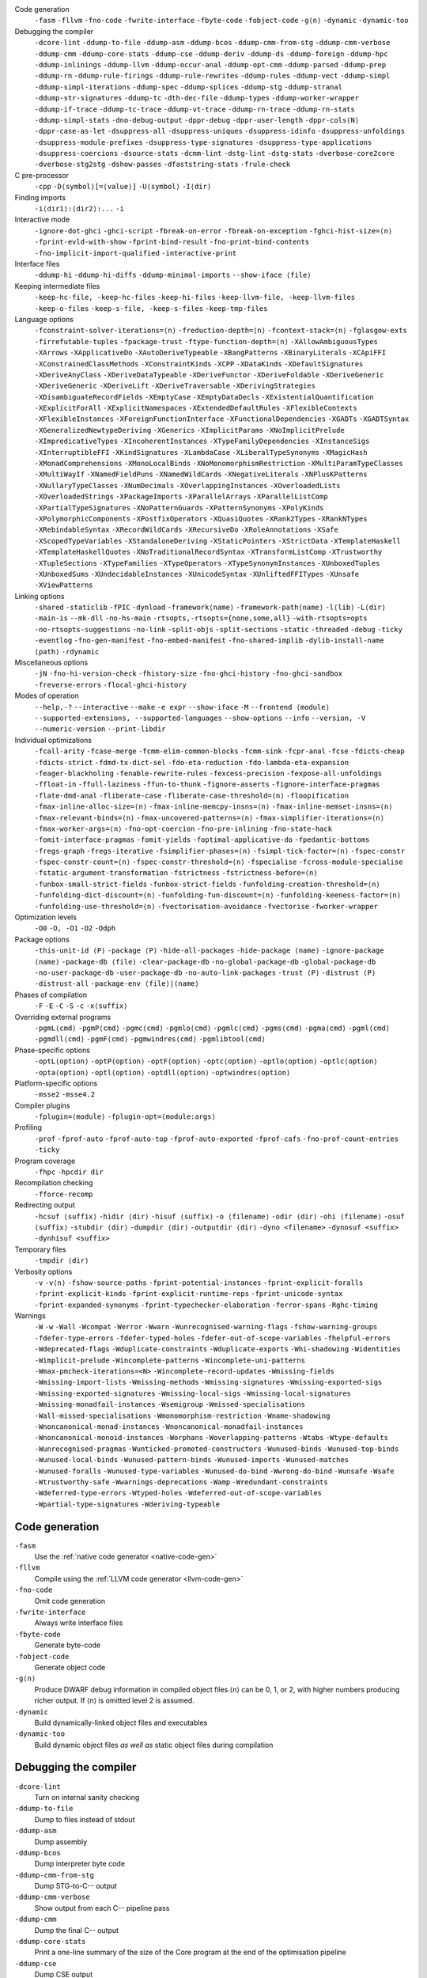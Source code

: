 .. This file is generated by utils/mkUserGuidePart

Code generation
    ``-fasm`` ``-fllvm`` ``-fno-code`` ``-fwrite-interface`` ``-fbyte-code`` ``-fobject-code`` ``-g⟨n⟩`` ``-dynamic`` ``-dynamic-too``


Debugging the compiler
    ``-dcore-lint`` ``-ddump-to-file`` ``-ddump-asm`` ``-ddump-bcos`` ``-ddump-cmm-from-stg`` ``-ddump-cmm-verbose`` ``-ddump-cmm`` ``-ddump-core-stats`` ``-ddump-cse`` ``-ddump-deriv`` ``-ddump-ds`` ``-ddump-foreign`` ``-ddump-hpc`` ``-ddump-inlinings`` ``-ddump-llvm`` ``-ddump-occur-anal`` ``-ddump-opt-cmm`` ``-ddump-parsed`` ``-ddump-prep`` ``-ddump-rn`` ``-ddump-rule-firings`` ``-ddump-rule-rewrites`` ``-ddump-rules`` ``-ddump-vect`` ``-ddump-simpl`` ``-ddump-simpl-iterations`` ``-ddump-spec`` ``-ddump-splices`` ``-ddump-stg`` ``-ddump-stranal`` ``-ddump-str-signatures`` ``-ddump-tc`` ``-dth-dec-file`` ``-ddump-types`` ``-ddump-worker-wrapper`` ``-ddump-if-trace`` ``-ddump-tc-trace`` ``-ddump-vt-trace`` ``-ddump-rn-trace`` ``-ddump-rn-stats`` ``-ddump-simpl-stats`` ``-dno-debug-output`` ``-dppr-debug`` ``-dppr-user-length`` ``-dppr-cols⟨N⟩`` ``-dppr-case-as-let`` ``-dsuppress-all`` ``-dsuppress-uniques`` ``-dsuppress-idinfo`` ``-dsuppress-unfoldings`` ``-dsuppress-module-prefixes`` ``-dsuppress-type-signatures`` ``-dsuppress-type-applications`` ``-dsuppress-coercions`` ``-dsource-stats`` ``-dcmm-lint`` ``-dstg-lint`` ``-dstg-stats`` ``-dverbose-core2core`` ``-dverbose-stg2stg`` ``-dshow-passes`` ``-dfaststring-stats`` ``-frule-check``


C pre-processor
    ``-cpp`` ``-D⟨symbol⟩[=⟨value⟩]`` ``-U⟨symbol⟩`` ``-I⟨dir⟩``


Finding imports
    ``-i⟨dir1⟩:⟨dir2⟩:...`` ``-i``


Interactive mode
    ``-ignore-dot-ghci`` ``-ghci-script`` ``-fbreak-on-error`` ``-fbreak-on-exception`` ``-fghci-hist-size=⟨n⟩`` ``-fprint-evld-with-show`` ``-fprint-bind-result`` ``-fno-print-bind-contents`` ``-fno-implicit-import-qualified`` ``-interactive-print``


Interface files
    ``-ddump-hi`` ``-ddump-hi-diffs`` ``-ddump-minimal-imports`` ``--show-iface ⟨file⟩``


Keeping intermediate files
    ``-keep-hc-file, -keep-hc-files`` ``-keep-hi-files`` ``-keep-llvm-file, -keep-llvm-files`` ``-keep-o-files`` ``-keep-s-file, -keep-s-files`` ``-keep-tmp-files``


Language options
    ``-fconstraint-solver-iterations=⟨n⟩`` ``-freduction-depth=⟨n⟩`` ``-fcontext-stack=⟨n⟩`` ``-fglasgow-exts`` ``-firrefutable-tuples`` ``-fpackage-trust`` ``-ftype-function-depth=⟨n⟩`` ``-XAllowAmbiguousTypes`` ``-XArrows`` ``-XApplicativeDo`` ``-XAutoDeriveTypeable`` ``-XBangPatterns`` ``-XBinaryLiterals`` ``-XCApiFFI`` ``-XConstrainedClassMethods`` ``-XConstraintKinds`` ``-XCPP`` ``-XDataKinds`` ``-XDefaultSignatures`` ``-XDeriveAnyClass`` ``-XDeriveDataTypeable`` ``-XDeriveFunctor`` ``-XDeriveFoldable`` ``-XDeriveGeneric`` ``-XDeriveGeneric`` ``-XDeriveLift`` ``-XDeriveTraversable`` ``-XDerivingStrategies`` ``-XDisambiguateRecordFields`` ``-XEmptyCase`` ``-XEmptyDataDecls`` ``-XExistentialQuantification`` ``-XExplicitForAll`` ``-XExplicitNamespaces`` ``-XExtendedDefaultRules`` ``-XFlexibleContexts`` ``-XFlexibleInstances`` ``-XForeignFunctionInterface`` ``-XFunctionalDependencies`` ``-XGADTs`` ``-XGADTSyntax`` ``-XGeneralizedNewtypeDeriving`` ``-XGenerics`` ``-XImplicitParams`` ``-XNoImplicitPrelude`` ``-XImpredicativeTypes`` ``-XIncoherentInstances`` ``-XTypeFamilyDependencies`` ``-XInstanceSigs`` ``-XInterruptibleFFI`` ``-XKindSignatures`` ``-XLambdaCase`` ``-XLiberalTypeSynonyms`` ``-XMagicHash`` ``-XMonadComprehensions`` ``-XMonoLocalBinds`` ``-XNoMonomorphismRestriction`` ``-XMultiParamTypeClasses`` ``-XMultiWayIf`` ``-XNamedFieldPuns`` ``-XNamedWildCards`` ``-XNegativeLiterals`` ``-XNPlusKPatterns`` ``-XNullaryTypeClasses`` ``-XNumDecimals`` ``-XOverlappingInstances`` ``-XOverloadedLists`` ``-XOverloadedStrings`` ``-XPackageImports`` ``-XParallelArrays`` ``-XParallelListComp`` ``-XPartialTypeSignatures`` ``-XNoPatternGuards`` ``-XPatternSynonyms`` ``-XPolyKinds`` ``-XPolymorphicComponents`` ``-XPostfixOperators`` ``-XQuasiQuotes`` ``-XRank2Types`` ``-XRankNTypes`` ``-XRebindableSyntax`` ``-XRecordWildCards`` ``-XRecursiveDo`` ``-XRoleAnnotations`` ``-XSafe`` ``-XScopedTypeVariables`` ``-XStandaloneDeriving`` ``-XStaticPointers`` ``-XStrictData`` ``-XTemplateHaskell`` ``-XTemplateHaskellQuotes`` ``-XNoTraditionalRecordSyntax`` ``-XTransformListComp`` ``-XTrustworthy`` ``-XTupleSections`` ``-XTypeFamilies`` ``-XTypeOperators`` ``-XTypeSynonymInstances`` ``-XUnboxedTuples`` ``-XUnboxedSums`` ``-XUndecidableInstances`` ``-XUnicodeSyntax`` ``-XUnliftedFFITypes`` ``-XUnsafe`` ``-XViewPatterns``


Linking options
    ``-shared`` ``-staticlib`` ``-fPIC`` ``-dynload`` ``-framework⟨name⟩`` ``-framework-path⟨name⟩`` ``-l⟨lib⟩`` ``-L⟨dir⟩`` ``-main-is`` ``--mk-dll`` ``-no-hs-main`` ``-rtsopts,-rtsopts={none,some,all}`` ``-with-rtsopts=opts`` ``-no-rtsopts-suggestions`` ``-no-link`` ``-split-objs`` ``-split-sections`` ``-static`` ``-threaded`` ``-debug`` ``-ticky`` ``-eventlog`` ``-fno-gen-manifest`` ``-fno-embed-manifest`` ``-fno-shared-implib`` ``-dylib-install-name ⟨path⟩`` ``-rdynamic``


Miscellaneous options
    ``-jN`` ``-fno-hi-version-check`` ``-fhistory-size`` ``-fno-ghci-history`` ``-fno-ghci-sandbox`` ``-freverse-errors`` ``-flocal-ghci-history``


Modes of operation
    ``--help,-?`` ``--interactive`` ``--make`` ``-e expr`` ``--show-iface`` ``-M`` ``--frontend ⟨module⟩`` ``--supported-extensions, --supported-languages`` ``--show-options`` ``--info`` ``--version, -V`` ``--numeric-version`` ``--print-libdir``


Individual optimizations 
    ``-fcall-arity`` ``-fcase-merge`` ``-fcmm-elim-common-blocks`` ``-fcmm-sink`` ``-fcpr-anal`` ``-fcse`` ``-fdicts-cheap`` ``-fdicts-strict`` ``-fdmd-tx-dict-sel`` ``-fdo-eta-reduction`` ``-fdo-lambda-eta-expansion`` ``-feager-blackholing`` ``-fenable-rewrite-rules`` ``-fexcess-precision`` ``-fexpose-all-unfoldings`` ``-ffloat-in`` ``-ffull-laziness`` ``-ffun-to-thunk`` ``-fignore-asserts`` ``-fignore-interface-pragmas`` ``-flate-dmd-anal`` ``-fliberate-case`` ``-fliberate-case-threshold=⟨n⟩`` ``-floopification`` ``-fmax-inline-alloc-size=⟨n⟩`` ``-fmax-inline-memcpy-insns=⟨n⟩`` ``-fmax-inline-memset-insns=⟨n⟩`` ``-fmax-relevant-binds=⟨n⟩`` ``-fmax-uncovered-patterns=⟨n⟩`` ``-fmax-simplifier-iterations=⟨n⟩`` ``-fmax-worker-args=⟨n⟩`` ``-fno-opt-coercion`` ``-fno-pre-inlining`` ``-fno-state-hack`` ``-fomit-interface-pragmas`` ``-fomit-yields`` ``-foptimal-applicative-do`` ``-fpedantic-bottoms`` ``-fregs-graph`` ``-fregs-iterative`` ``-fsimplifier-phases=⟨n⟩`` ``-fsimpl-tick-factor=⟨n⟩`` ``-fspec-constr`` ``-fspec-constr-count=⟨n⟩`` ``-fspec-constr-threshold=⟨n⟩`` ``-fspecialise`` ``-fcross-module-specialise`` ``-fstatic-argument-transformation`` ``-fstrictness`` ``-fstrictness-before=⟨n⟩`` ``-funbox-small-strict-fields`` ``-funbox-strict-fields`` ``-funfolding-creation-threshold=⟨n⟩`` ``-funfolding-dict-discount=⟨n⟩`` ``-funfolding-fun-discount=⟨n⟩`` ``-funfolding-keeness-factor=⟨n⟩`` ``-funfolding-use-threshold=⟨n⟩`` ``-fvectorisation-avoidance`` ``-fvectorise`` ``-fworker-wrapper``


Optimization levels
    ``-O0`` ``-O, -O1`` ``-O2`` ``-Odph``


Package options
    ``-this-unit-id ⟨P⟩`` ``-package ⟨P⟩`` ``-hide-all-packages`` ``-hide-package ⟨name⟩`` ``-ignore-package ⟨name⟩`` ``-package-db ⟨file⟩`` ``-clear-package-db`` ``-no-global-package-db`` ``-global-package-db`` ``-no-user-package-db`` ``-user-package-db`` ``-no-auto-link-packages`` ``-trust ⟨P⟩`` ``-distrust ⟨P⟩`` ``-distrust-all`` ``-package-env ⟨file⟩|⟨name⟩``


Phases of compilation
    ``-F`` ``-E`` ``-C`` ``-S`` ``-c`` ``-x⟨suffix⟩``


Overriding external programs
    ``-pgmL⟨cmd⟩`` ``-pgmP⟨cmd⟩`` ``-pgmc⟨cmd⟩`` ``-pgmlo⟨cmd⟩`` ``-pgmlc⟨cmd⟩`` ``-pgms⟨cmd⟩`` ``-pgma⟨cmd⟩`` ``-pgml⟨cmd⟩`` ``-pgmdll⟨cmd⟩`` ``-pgmF⟨cmd⟩`` ``-pgmwindres⟨cmd⟩`` ``-pgmlibtool⟨cmd⟩``


Phase-specific options
    ``-optL⟨option⟩`` ``-optP⟨option⟩`` ``-optF⟨option⟩`` ``-optc⟨option⟩`` ``-optlo⟨option⟩`` ``-optlc⟨option⟩`` ``-opta⟨option⟩`` ``-optl⟨option⟩`` ``-optdll⟨option⟩`` ``-optwindres⟨option⟩``


Platform-specific options
    ``-msse2`` ``-msse4.2``


Compiler plugins
    ``-fplugin=⟨module⟩`` ``-fplugin-opt=⟨module:args⟩``


Profiling
    ``-prof`` ``-fprof-auto`` ``-fprof-auto-top`` ``-fprof-auto-exported`` ``-fprof-cafs`` ``-fno-prof-count-entries`` ``-ticky``


Program coverage
    ``-fhpc`` ``-hpcdir dir``


Recompilation checking
    ``-fforce-recomp``


Redirecting output
    ``-hcsuf ⟨suffix⟩`` ``-hidir ⟨dir⟩`` ``-hisuf ⟨suffix⟩`` ``-o ⟨filename⟩`` ``-odir ⟨dir⟩`` ``-ohi ⟨filename⟩`` ``-osuf ⟨suffix⟩`` ``-stubdir ⟨dir⟩`` ``-dumpdir ⟨dir⟩`` ``-outputdir ⟨dir⟩`` ``-dyno <filename>`` ``-dynosuf <suffix>`` ``-dynhisuf <suffix>``


Temporary files
    ``-tmpdir ⟨dir⟩``


Verbosity options
    ``-v`` ``-v⟨n⟩`` ``-fshow-source-paths`` ``-fprint-potential-instances`` ``-fprint-explicit-foralls`` ``-fprint-explicit-kinds`` ``-fprint-explicit-runtime-reps`` ``-fprint-unicode-syntax`` ``-fprint-expanded-synonyms`` ``-fprint-typechecker-elaboration`` ``-ferror-spans`` ``-Rghc-timing``


Warnings
    ``-W`` ``-w`` ``-Wall`` ``-Wcompat`` ``-Werror`` ``-Wwarn`` ``-Wunrecognised-warning-flags`` ``-fshow-warning-groups`` ``-fdefer-type-errors`` ``-fdefer-typed-holes`` ``-fdefer-out-of-scope-variables`` ``-fhelpful-errors`` ``-Wdeprecated-flags`` ``-Wduplicate-constraints`` ``-Wduplicate-exports`` ``-Whi-shadowing`` ``-Widentities`` ``-Wimplicit-prelude`` ``-Wincomplete-patterns`` ``-Wincomplete-uni-patterns`` ``-Wmax-pmcheck-iterations=<N>`` ``-Wincomplete-record-updates`` ``-Wmissing-fields`` ``-Wmissing-import-lists`` ``-Wmissing-methods`` ``-Wmissing-signatures`` ``-Wmissing-exported-sigs`` ``-Wmissing-exported-signatures`` ``-Wmissing-local-sigs`` ``-Wmissing-local-signatures`` ``-Wmissing-monadfail-instances`` ``-Wsemigroup`` ``-Wmissed-specialisations`` ``-Wall-missed-specialisations`` ``-Wmonomorphism-restriction`` ``-Wname-shadowing`` ``-Wnoncanonical-monad-instances`` ``-Wnoncanonical-monadfail-instances`` ``-Wnoncanonical-monoid-instances`` ``-Worphans`` ``-Woverlapping-patterns`` ``-Wtabs`` ``-Wtype-defaults`` ``-Wunrecognised-pragmas`` ``-Wunticked-promoted-constructors`` ``-Wunused-binds`` ``-Wunused-top-binds`` ``-Wunused-local-binds`` ``-Wunused-pattern-binds`` ``-Wunused-imports`` ``-Wunused-matches`` ``-Wunused-foralls`` ``-Wunused-type-variables`` ``-Wunused-do-bind`` ``-Wwrong-do-bind`` ``-Wunsafe`` ``-Wsafe`` ``-Wtrustworthy-safe`` ``-Wwarnings-deprecations`` ``-Wamp`` ``-Wredundant-constraints`` ``-Wdeferred-type-errors`` ``-Wtyped-holes`` ``-Wdeferred-out-of-scope-variables`` ``-Wpartial-type-signatures`` ``-Wderiving-typeable``


Code generation
~~~~~~~~~~~~~~~


``-fasm``
    Use the :ref:`native code generator <native-code-gen>`

``-fllvm``
    Compile using the :ref:`LLVM code generator <llvm-code-gen>`

``-fno-code``
    Omit code generation

``-fwrite-interface``
    Always write interface files

``-fbyte-code``
    Generate byte-code

``-fobject-code``
    Generate object code

``-g⟨n⟩``
    Produce DWARF debug information in compiled object files.⟨n⟩ can be 0, 1, or 2, with higher numbers producing richer output. If ⟨n⟩ is omitted level 2 is assumed.

``-dynamic``
    Build dynamically-linked object files and executables

``-dynamic-too``
    Build dynamic object files *as well as* static object files during compilation


Debugging the compiler
~~~~~~~~~~~~~~~~~~~~~~


``-dcore-lint``
    Turn on internal sanity checking

``-ddump-to-file``
    Dump to files instead of stdout

``-ddump-asm``
    Dump assembly

``-ddump-bcos``
    Dump interpreter byte code

``-ddump-cmm-from-stg``
    Dump STG-to-C-- output

``-ddump-cmm-verbose``
    Show output from each C-- pipeline pass

``-ddump-cmm``
    Dump the final C-- output

``-ddump-core-stats``
    Print a one-line summary of the size of the Core program at the end of the optimisation pipeline

``-ddump-cse``
    Dump CSE output

``-ddump-deriv``
    Dump deriving output

``-ddump-ds``
    Dump desugarer output

``-ddump-foreign``
    Dump ``foreign export`` stubs

``-ddump-hpc``
    Dump after instrumentation for program coverage

``-ddump-inlinings``
    Dump inlining info

``-ddump-llvm``
    Dump LLVM intermediate code. Implies :ghc-flag:`-fllvm`.

``-ddump-occur-anal``
    Dump occurrence analysis output

``-ddump-opt-cmm``
    Dump the results of C-- to C-- optimising passes

``-ddump-parsed``
    Dump parse tree

``-ddump-prep``
    Dump prepared core

``-ddump-rn``
    Dump renamer output

``-ddump-rule-firings``
    Dump rule firing info

``-ddump-rule-rewrites``
    Dump detailed rule firing info

``-ddump-rules``
    Dump rules

``-ddump-vect``
    Dump vectoriser input and output

``-ddump-simpl``
    Dump final simplifier output

``-ddump-simpl-iterations``
    Dump output from each simplifier iteration

``-ddump-spec``
    Dump specialiser output

``-ddump-splices``
    Dump TH spliced expressions, and what they evaluate to

``-ddump-stg``
    Dump final STG

``-ddump-stranal``
    Dump strictness analyser output

``-ddump-str-signatures``
    Dump strictness signatures

``-ddump-tc``
    Dump typechecker output

``-dth-dec-file``
    Show evaluated TH declarations in a .th.hs file

``-ddump-types``
    Dump type signatures

``-ddump-worker-wrapper``
    Dump worker-wrapper output

``-ddump-if-trace``
    Trace interface files

``-ddump-tc-trace``
    Trace typechecker

``-ddump-vt-trace``
    Trace vectoriser

``-ddump-rn-trace``
    Trace renamer

``-ddump-rn-stats``
    Renamer stats

``-ddump-simpl-stats``
    Dump simplifier stats

``-dno-debug-output``
    Suppress unsolicited debugging output

``-dppr-debug``
    Turn on debug printing (more verbose)

``-dppr-user-length``
    Set the depth for printing expressions in error msgs

``-dppr-cols⟨N⟩``
    Set the width of debugging output. For example ``-dppr-cols200``

``-dppr-case-as-let``
    Print single alternative case expressions as strict lets.

``-dsuppress-all``
    In core dumps, suppress everything (except for uniques) that is suppressible.

``-dsuppress-uniques``
    Suppress the printing of uniques in debug output (easier to use ``diff``)

``-dsuppress-idinfo``
    Suppress extended information about identifiers where they are bound

``-dsuppress-unfoldings``
    Suppress the printing of the stable unfolding of a variable at its binding site

``-dsuppress-module-prefixes``
    Suppress the printing of module qualification prefixes

``-dsuppress-type-signatures``
    Suppress type signatures

``-dsuppress-type-applications``
    Suppress type applications

``-dsuppress-coercions``
    Suppress the printing of coercions in Core dumps to make them shorter

``-dsource-stats``
    Dump haskell source stats

``-dcmm-lint``
    C-- pass sanity checking

``-dstg-lint``
    STG pass sanity checking

``-dstg-stats``
    Dump STG stats

``-dverbose-core2core``
    Show output from each core-to-core pass

``-dverbose-stg2stg``
    Show output from each STG-to-STG pass

``-dshow-passes``
    Print out each pass name as it happens

``-dfaststring-stats``
    Show statistics for fast string usage when finished

``-frule-check``
    Report sites with rules that could have fired but didn't. Takes a string argument.


C pre-processor
~~~~~~~~~~~~~~~


``-cpp``
    Run the C pre-processor on Haskell source files

``-D⟨symbol⟩[=⟨value⟩]``
    Define a symbol in the C pre-processor

``-U⟨symbol⟩``
    Undefine a symbol in the C pre-processor

``-I⟨dir⟩``
    Add ⟨dir⟩ to the directory search list for ``#include`` files


Finding imports
~~~~~~~~~~~~~~~


``-i⟨dir1⟩:⟨dir2⟩:...``
    add ⟨dir⟩, ⟨dir2⟩, etc. to import path

``-i``
    Empty the import directory list


Interactive mode
~~~~~~~~~~~~~~~~


``-ignore-dot-ghci``
    Disable reading of ``.ghci`` files

``-ghci-script``
    Read additional ``.ghci`` files

``-fbreak-on-error``
    :ref:`Break on uncaught exceptions and errors <ghci-debugger-exceptions>`

``-fbreak-on-exception``
    :ref:`Break on any exception thrown <ghci-debugger-exceptions>`

``-fghci-hist-size=⟨n⟩``
    Set the number of entries GHCi keeps for ``:history``. See :ref:`ghci-debugger`.

``-fprint-evld-with-show``
    Enable usage of ``Show`` instances in ``:print``. See :ref:`breakpoints`.

``-fprint-bind-result``
    :ref:`Turn on printing of binding results in GHCi <ghci-stmts>`

``-fno-print-bind-contents``
    :ref:`Turn off printing of binding contents in GHCi <breakpoints>`

``-fno-implicit-import-qualified``
    :ref:`Turn off implicit qualified import of everything in GHCi <ghci-import-qualified>`

``-interactive-print``
    :ref:`Select the function to use for printing evaluated expressions in GHCi <ghci-interactive-print>`


Interface files
~~~~~~~~~~~~~~~


``-ddump-hi``
    Dump the new interface to stdout

``-ddump-hi-diffs``
    Show the differences vs. the old interface

``-ddump-minimal-imports``
    Dump a minimal set of imports

``--show-iface ⟨file⟩``
    See :ref:`modes`.


Keeping intermediate files
~~~~~~~~~~~~~~~~~~~~~~~~~~


``-keep-hc-file, -keep-hc-files``
    Retain intermediate ``.hc`` files.

``-keep-hi-files``
    Retain intermediate ``.hi`` files (the default).

``-keep-llvm-file, -keep-llvm-files``
    Retain intermediate LLVM ``.ll`` files. Implies :ghc-flag:`-fllvm`.

``-keep-o-files``
    Retain intermediate ``.o`` files (the default).

``-keep-s-file, -keep-s-files``
    Retain intermediate ``.s`` files.

``-keep-tmp-files``
    Retain all intermediate temporary files.


Language options
~~~~~~~~~~~~~~~~


``-fconstraint-solver-iterations=⟨n⟩``
    *default: 4.* Set the iteration limit for the type-constraint solver. Typically one iteration suffices; so please yell if you find you need to set it higher than the default. Zero means infinity.

``-freduction-depth=⟨n⟩``
    *default: 200.* Set the :ref:`limit for type simplification <undecidable-instances>`. Zero means infinity.

``-fcontext-stack=⟨n⟩``
    Deprecated. Use ``-freduction-depth=⟨n⟩`` instead.

``-fglasgow-exts``
    Deprecated. Enable most language extensions; see :ref:`options-language` for exactly which ones.

``-firrefutable-tuples``
    Make tuple pattern matching irrefutable

``-fpackage-trust``
    Enable :ref:`Safe Haskell <safe-haskell>` trusted package requirement for trustworthy modules.

``-ftype-function-depth=⟨n⟩``
    Deprecated. Use ``-freduction-depth=⟨n⟩`` instead.

``-XAllowAmbiguousTypes``
    Allow the user to write :ref:`ambiguous types <ambiguity>`, and the type inference engine to infer them.

``-XArrows``
    Enable :ref:`arrow notation <arrow-notation>` extension

``-XApplicativeDo``
    Enable :ref:`Applicative do-notation desugaring <applicative-do>`

``-XAutoDeriveTypeable``
    As of GHC 7.10, this option is not needed, and should not be used. Previously this would automatically :ref:`derive Typeable instances for every datatype and type class declaration <deriving-typeable>`. Implies :ghc-flag:`-XDeriveDataTypeable`.

``-XBangPatterns``
    Enable :ref:`bang patterns <bang-patterns>`.

``-XBinaryLiterals``
    Enable support for :ref:`binary literals <binary-literals>`.

``-XCApiFFI``
    Enable :ref:`the CAPI calling convention <ffi-capi>`.

``-XConstrainedClassMethods``
    Enable :ref:`constrained class methods <class-method-types>`.

``-XConstraintKinds``
    Enable a :ref:`kind of constraints <constraint-kind>`.

``-XCPP``
    Enable the :ref:`C preprocessor <c-pre-processor>`.

``-XDataKinds``
    Enable :ref:`datatype promotion <promotion>`.

``-XDefaultSignatures``
    Enable :ref:`default signatures <class-default-signatures>`.

``-XDeriveAnyClass``
    Enable :ref:`deriving for any class <derive-any-class>`.

``-XDeriveDataTypeable``
    Enable ``deriving`` for the :ref:`Data class <deriving-typeable>`. Implied by :ghc-flag:`-XAutoDeriveTypeable`.

``-XDeriveFunctor``
    Enable :ref:`deriving for the Functor class <deriving-extra>`. Implied by :ghc-flag:`-XDeriveTraversable`.

``-XDeriveFoldable``
    Enable :ref:`deriving for the Foldable class <deriving-extra>`. Implied by :ghc-flag:`-XDeriveTraversable`.

``-XDeriveGeneric``
    Enable :ref:`deriving for the Generic class <deriving-typeable>`.

``-XDeriveGeneric``
    Enable :ref:`deriving for the Generic class <deriving-typeable>`.

``-XDeriveLift``
    Enable :ref:`deriving for the Lift class <deriving-lift>`

``-XDeriveTraversable``
    Enable :ref:`deriving for the Traversable class <deriving-extra>`. Implies :ghc-flag:`-XDeriveFunctor` and :ghc-flag:`-XDeriveFoldable`.

``-XDerivingStrategies``
    Enables :ref:`deriving strategies <deriving-strategies>`.

``-XDisambiguateRecordFields``
    Enable :ref:`record field disambiguation <disambiguate-fields>`. Implied by :ghc-flag:`-XRecordWildCards`.

``-XEmptyCase``
    Allow :ref:`empty case alternatives <empty-case>`.

``-XEmptyDataDecls``
    Enable empty data declarations.

``-XExistentialQuantification``
    Enable :ref:`existential quantification <existential-quantification>`.

``-XExplicitForAll``
    Enable :ref:`explicit universal quantification <explicit-foralls>`. Implied by :ghc-flag:`-XScopedTypeVariables`, :ghc-flag:`-XLiberalTypeSynonyms`, :ghc-flag:`-XRankNTypes` and :ghc-flag:`-XExistentialQuantification`.

``-XExplicitNamespaces``
    Enable using the keyword ``type`` to specify the namespace of entries in imports and exports (:ref:`explicit-namespaces`). Implied by :ghc-flag:`-XTypeOperators` and :ghc-flag:`-XTypeFamilies`.

``-XExtendedDefaultRules``
    Use GHCi's :ref:`extended default rules <extended-default-rules>` in a normal module.

``-XFlexibleContexts``
    Enable :ref:`flexible contexts <flexible-contexts>`. Implied by :ghc-flag:`-XImplicitParams`.

``-XFlexibleInstances``
    Enable :ref:`flexible instances <instance-rules>`. Implies :ghc-flag:`-XTypeSynonymInstances`. Implied by :ghc-flag:`-XImplicitParams`.

``-XForeignFunctionInterface``
    Enable :ref:`foreign function interface <ffi>`.

``-XFunctionalDependencies``
    Enable :ref:`functional dependencies <functional-dependencies>`. Implies :ghc-flag:`-XMultiParamTypeClasses`.

``-XGADTs``
    Enable :ref:`generalised algebraic data types <gadt>`. Implies :ghc-flag:`-XGADTSyntax` and :ghc-flag:`-XMonoLocalBinds`.

``-XGADTSyntax``
    Enable :ref:`generalised algebraic data type syntax <gadt-style>`.

``-XGeneralizedNewtypeDeriving``
    Enable :ref:`newtype deriving <newtype-deriving>`.

``-XGenerics``
    Deprecated, does nothing. No longer enables :ref:`generic classes <generic-classes>`. See also GHC's support for :ref:`generic programming <generic-programming>`.

``-XImplicitParams``
    Enable :ref:`Implicit Parameters <implicit-parameters>`. Implies :ghc-flag:`-XFlexibleContexts` and :ghc-flag:`-XFlexibleInstances`.

``-XNoImplicitPrelude``
    Don't implicitly ``import Prelude``. Implied by :ghc-flag:`-XRebindableSyntax`.

``-XImpredicativeTypes``
    Enable :ref:`impredicative types <impredicative-polymorphism>`. Implies :ghc-flag:`-XRankNTypes`.

``-XIncoherentInstances``
    Enable :ref:`incoherent instances <instance-overlap>`. Implies :ghc-flag:`-XOverlappingInstances`.

``-XTypeFamilyDependencies``
    Enable :ref:`injective type families <injective-ty-fams>`. Implies :ghc-flag:`-XTypeFamilies`.

``-XInstanceSigs``
    Enable :ref:`instance signatures <instance-sigs>`.

``-XInterruptibleFFI``
    Enable interruptible FFI.

``-XKindSignatures``
    Enable :ref:`kind signatures <kinding>`. Implied by :ghc-flag:`-XTypeFamilies` and :ghc-flag:`-XPolyKinds`.

``-XLambdaCase``
    Enable :ref:`lambda-case expressions <lambda-case>`.

``-XLiberalTypeSynonyms``
    Enable :ref:`liberalised type synonyms <type-synonyms>`.

``-XMagicHash``
    Allow ``#`` as a :ref:`postfix modifier on identifiers <magic-hash>`.

``-XMonadComprehensions``
    Enable :ref:`monad comprehensions <monad-comprehensions>`.

``-XMonoLocalBinds``
    Enable :ref:`do not generalise local bindings <mono-local-binds>`. Implied by :ghc-flag:`-XTypeFamilies` and :ghc-flag:`-XGADTs`.

``-XNoMonomorphismRestriction``
    Disable the :ref:`monomorphism restriction <monomorphism>`.

``-XMultiParamTypeClasses``
    Enable :ref:`multi parameter type classes <multi-param-type-classes>`. Implied by :ghc-flag:`-XFunctionalDependencies`.

``-XMultiWayIf``
    Enable :ref:`multi-way if-expressions <multi-way-if>`.

``-XNamedFieldPuns``
    Enable :ref:`record puns <record-puns>`.

``-XNamedWildCards``
    Enable :ref:`named wildcards <named-wildcards>`.

``-XNegativeLiterals``
    Enable support for :ref:`negative literals <negative-literals>`.

``-XNPlusKPatterns``
    Enable support for ``n+k`` patterns. Implied by :ghc-flag:`-XHaskell98`.

``-XNullaryTypeClasses``
    Deprecated, does nothing. :ref:`nullary (no parameter) type classes <nullary-type-classes>` are now enabled using :ghc-flag:`-XMultiParamTypeClasses`.

``-XNumDecimals``
    Enable support for 'fractional' integer literals.

``-XOverlappingInstances``
    Enable :ref:`overlapping instances <instance-overlap>`.

``-XOverloadedLists``
    Enable :ref:`overloaded lists <overloaded-lists>`.

``-XOverloadedStrings``
    Enable :ref:`overloaded string literals <overloaded-strings>`.

``-XPackageImports``
    Enable :ref:`package-qualified imports <package-imports>`.

``-XParallelArrays``
    Enable parallel arrays. Implies :ghc-flag:`-XParallelListComp`.

``-XParallelListComp``
    Enable :ref:`parallel list comprehensions <parallel-list-comprehensions>`. Implied by :ghc-flag:`-XParallelArrays`.

``-XPartialTypeSignatures``
    Enable :ref:`partial type signatures <partial-type-signatures>`.

``-XNoPatternGuards``
    Disable :ref:`pattern guards <pattern-guards>`. Implied by :ghc-flag:`-XHaskell98`.

``-XPatternSynonyms``
    Enable :ref:`pattern synonyms <pattern-synonyms>`.

``-XPolyKinds``
    Enable :ref:`kind polymorphism <kind-polymorphism>`. Implies :ghc-flag:`-XKindSignatures`.

``-XPolymorphicComponents``
    Enable :ref:`polymorphic components for data constructors <universal-quantification>`. Synonym for :ghc-flag:`-XRankNTypes`.

``-XPostfixOperators``
    Enable :ref:`postfix operators <postfix-operators>`.

``-XQuasiQuotes``
    Enable :ref:`quasiquotation <th-quasiquotation>`.

``-XRank2Types``
    Enable :ref:`rank-2 types <universal-quantification>`. Synonym for :ghc-flag:`-XRankNTypes`.

``-XRankNTypes``
    Enable :ref:`rank-N types <universal-quantification>`. Implied by :ghc-flag:`-XImpredicativeTypes`.

``-XRebindableSyntax``
    Employ :ref:`rebindable syntax <rebindable-syntax>`. Implies :ghc-flag:`-XNoImplicitPrelude`.

``-XRecordWildCards``
    Enable :ref:`record wildcards <record-wildcards>`. Implies :ghc-flag:`-XDisambiguateRecordFields`.

``-XRecursiveDo``
    Enable :ref:`recursive do (mdo) notation <recursive-do-notation>`.

``-XRoleAnnotations``
    Enable :ref:`role annotations <role-annotations>`.

``-XSafe``
    Enable the :ref:`Safe Haskell <safe-haskell>` Safe mode.

``-XScopedTypeVariables``
    Enable :ref:`lexically-scoped type variables <scoped-type-variables>`.

``-XStandaloneDeriving``
    Enable :ref:`standalone deriving <stand-alone-deriving>`.

``-XStaticPointers``
    Enable :ref:`static pointers <static-pointers>`.

``-XStrictData``
    Enable :ref:`default strict datatype fields <strict-data>`.

``-XTemplateHaskell``
    Enable :ref:`Template Haskell <template-haskell>`.

``-XTemplateHaskellQuotes``
    Enable quotation subset of :ref:`Template Haskell <template-haskell>`.

``-XNoTraditionalRecordSyntax``
    Disable support for traditional record syntax (as supported by Haskell 98) ``C {f = x}``

``-XTransformListComp``
    Enable :ref:`generalised list comprehensions <generalised-list-comprehensions>`.

``-XTrustworthy``
    Enable the :ref:`Safe Haskell <safe-haskell>` Trustworthy mode.

``-XTupleSections``
    Enable :ref:`tuple sections <tuple-sections>`.

``-XTypeFamilies``
    Enable :ref:`type families <type-families>`. Implies :ghc-flag:`-XExplicitNamespaces`, :ghc-flag:`-XKindSignatures`, and :ghc-flag:`-XMonoLocalBinds`.

``-XTypeOperators``
    Enable :ref:`type operators <type-operators>`. Implies :ghc-flag:`-XExplicitNamespaces`.

``-XTypeSynonymInstances``
    Enable :ref:`type synonyms in instance heads <flexible-instance-head>`. Implied by :ghc-flag:`-XFlexibleInstances`.

``-XUnboxedTuples``
    Enable :ref:`unboxed tuples <unboxed-tuples>`.

``-XUnboxedSums``
    Enable :ref: `unboxed sums <unboxed-sums>`.

``-XUndecidableInstances``
    Enable :ref:`undecidable instances <undecidable-instances>`.

``-XUnicodeSyntax``
    Enable :ref:`unicode syntax <unicode-syntax>`.

``-XUnliftedFFITypes``
    Enable unlifted FFI types.

``-XUnsafe``
    Enable :ref:`Safe Haskell <safe-haskell>` Unsafe mode.

``-XViewPatterns``
    Enable :ref:`view patterns <view-patterns>`.


Linking options
~~~~~~~~~~~~~~~


``-shared``
    Generate a shared library (as opposed to an executable)

``-staticlib``
    On Darwin/OS X/iOS only, generate a standalone static library (as opposed to an executable). This is the usual way to compile for iOS.

``-fPIC``
    Generate position-independent code (where available)

``-dynload``
    Selects one of a number of modes for finding shared libraries at runtime.

``-framework⟨name⟩``
    On Darwin/OS X/iOS only, link in the framework ⟨name⟩. This option corresponds to the ``-framework`` option for Apple's Linker.

``-framework-path⟨name⟩``
    On Darwin/OS X/iOS only, add ⟨dir⟩ to the list of directories searched for frameworks. This option corresponds to the ``-F`` option for Apple's Linker.

``-l⟨lib⟩``
    Link in library ⟨lib⟩

``-L⟨dir⟩``
    Add ⟨dir⟩ to the list of directories searched for libraries

``-main-is``
    Set main module and function

``--mk-dll``
    DLL-creation mode (Windows only)

``-no-hs-main``
    Don't assume this program contains ``main``

``-rtsopts,-rtsopts={none,some,all}``
    Control whether the RTS behaviour can be tweaked via command-lineflags and the ``GHCRTS`` environment variable. Using ``none`` means no RTS flags can be given; ``some`` means only a minimum of safe options can be given (the default), and ``all`` (or no argument at all) means that all RTS flags are permitted.

``-with-rtsopts=opts``
    Set the default RTS options to ⟨opts⟩.

``-no-rtsopts-suggestions``
    Don't print RTS suggestions about linking with :ghc-flag:`-rtsopts`.

``-no-link``
    Omit linking

``-split-objs``
    Split objects (for libraries)

``-split-sections``
    Split sections for link-time dead-code stripping

``-static``
    Use static Haskell libraries

``-threaded``
    Use the threaded runtime

``-debug``
    Use the debugging runtime

``-ticky``
    For linking, this simply implies :ghc-flag:`-debug`; see :ref:`ticky-ticky`.

``-eventlog``
    Enable runtime event tracing

``-fno-gen-manifest``
    Do not generate a manifest file (Windows only)

``-fno-embed-manifest``
    Do not embed the manifest in the executable (Windows only)

``-fno-shared-implib``
    Don't generate an import library for a DLL (Windows only)

``-dylib-install-name ⟨path⟩``
    Set the install name (via ``-install_name`` passed to Apple's linker), specifying the full install path of the library file. Any libraries or executables that link with it later will pick up that path as their runtime search location for it. (Darwin/OS X only)

``-rdynamic``
    This instructs the linker to add all symbols, not only used ones, to the dynamic symbol table. Currently Linux and Windows/MinGW32 only. This is equivalent to using ``-optl -rdynamic`` on Linux, and ``-optl -export-all-symbols`` on Windows.


Miscellaneous options
~~~~~~~~~~~~~~~~~~~~~


``-jN``
    When compiling with :ghc-flag:`--make`, compile ⟨N⟩ modules in parallel.

``-fno-hi-version-check``
    Don't complain about ``.hi`` file mismatches

``-fhistory-size``
    Set simplification history size

``-fno-ghci-history``
    Do not use the load/store the GHCi command history from/to ``ghci_history``.

``-fno-ghci-sandbox``
    Turn off the GHCi sandbox. Means computations are run in the main thread, rather than a forked thread.

``-freverse-errors``
    Display errors in GHC/GHCi sorted by reverse order of source code line numbers.

``-flocal-ghci-history``
    Use current directory for the GHCi command history file ``.ghci-history``.


Modes of operation
~~~~~~~~~~~~~~~~~~


``--help,-?``
    Display help

``--interactive``
    Interactive mode - normally used by just running ``ghci``; see :ref:`ghci` for details.

``--make``
    Build a multi-module Haskell program, automatically figuring out dependencies. Likely to be much easier, and faster, than using ``make``; see :ref:`make-mode` for details.

``-e expr``
    Evaluate ``expr``; see :ref:`eval-mode` for details.

``--show-iface``
    display the contents of an interface file.

``-M``
    generate dependency information suitable for use in a ``Makefile``; see :ref:`makefile-dependencies` for details.

``--frontend ⟨module⟩``
    run GHC with the given frontend plugin; see :ref:`frontend_plugins` for details.

``--supported-extensions, --supported-languages``
    display the supported language extensions

``--show-options``
    display the supported command line options

``--info``
    display information about the compiler

``--version, -V``
    display GHC version

``--numeric-version``
    display GHC version (numeric only)

``--print-libdir``
    display GHC library directory


Individual optimizations 
~~~~~~~~~~~~~~~~~~~~~~~~~


``-fcall-arity``
    Enable call-arity optimisation. Implied by :ghc-flag:`-O`.

``-fcase-merge``
    Enable case-merging. Implied by :ghc-flag:`-O`.

``-fcmm-elim-common-blocks``
    Enable Cmm common block elimination. Implied by :ghc-flag:`-O`.

``-fcmm-sink``
    Enable Cmm sinking. Implied by :ghc-flag:`-O`.

``-fcpr-anal``
    Turn on CPR analysis in the demand analyser. Implied by :ghc-flag:`-O`.

``-fcse``
    Enable common sub-expression elimination. Implied by :ghc-flag:`-O`.

``-fdicts-cheap``
    Make dictionary-valued expressions seem cheap to the optimiser.

``-fdicts-strict``
    Make dictionaries strict

``-fdmd-tx-dict-sel``
    Use a special demand transformer for dictionary selectors. Always enabled by default.

``-fdo-eta-reduction``
    Enable eta-reduction. Implied by :ghc-flag:`-O`.

``-fdo-lambda-eta-expansion``
    Enable lambda eta-expansion. Always enabled by default.

``-feager-blackholing``
    Turn on :ref:`eager blackholing <parallel-compile-options>`

``-fenable-rewrite-rules``
    Switch on all rewrite rules (including rules generated by automatic specialisation of overloaded functions). Implied by :ghc-flag:`-O`.

``-fexcess-precision``
    Enable excess intermediate precision

``-fexpose-all-unfoldings``
    Expose all unfoldings, even for very large or recursive functions.

``-ffloat-in``
    Turn on the float-in transformation. Implied by :ghc-flag:`-O`.

``-ffull-laziness``
    Turn on full laziness (floating bindings outwards). Implied by :ghc-flag:`-O`.

``-ffun-to-thunk``
    Allow worker-wrapper to convert a function closure into a thunk if the function does not use any of its arguments. Off by default.

``-fignore-asserts``
    Ignore assertions in the source. Implied by :ghc-flag:`-O`.

``-fignore-interface-pragmas``
    Ignore pragmas in interface files. Implied by :ghc-flag:`-O0` only.

``-flate-dmd-anal``
    Run demand analysis again, at the end of the simplification pipeline

``-fliberate-case``
    Turn on the liberate-case transformation. Implied by :ghc-flag:`-O2`.

``-fliberate-case-threshold=⟨n⟩``
    *default: 2000.* Set the size threshold for the liberate-case transformation to ⟨n⟩

``-floopification``
    Turn saturated self-recursive tail-calls into local jumps in the generated assembly. Implied by :ghc-flag:`-O`.

``-fmax-inline-alloc-size=⟨n⟩``
    *default: 128.* Set the maximum size of inline array allocations to ⟨n⟩ bytes (default: 128). GHC will allocate non-pinned arrays of statically known size in the current nursery block if they're no bigger than ⟨n⟩ bytes, ignoring GC overheap. This value should be quite a bit smaller than the block size (typically: 4096).

``-fmax-inline-memcpy-insns=⟨n⟩``
    *default: 32.* Inline ``memcpy`` calls if they would generate no more than ⟨n⟩ pseudo instructions.

``-fmax-inline-memset-insns=⟨n⟩``
    *default: 32.* Inline ``memset`` calls if they would generate no more than ⟨n⟩ pseudo instructions

``-fmax-relevant-binds=⟨n⟩``
    *default: 6.* Set the maximum number of bindings to display in type error messages.

``-fmax-uncovered-patterns=⟨n⟩``
    *default: 4.* Set the maximum number of patterns to display in warnings about non-exhaustive ones.

``-fmax-simplifier-iterations=⟨n⟩``
    *default: 4.* Set the max iterations for the simplifier.

``-fmax-worker-args=⟨n⟩``
    *default: 10.* If a worker has that many arguments, none will be unpacked anymore.

``-fno-opt-coercion``
    Turn off the coercion optimiser

``-fno-pre-inlining``
    Turn off pre-inlining

``-fno-state-hack``
    Turn off the "state hack" whereby any lambda with a real-world state token as argument is considered to be single-entry. Hence OK to inline things inside it.

``-fomit-interface-pragmas``
    Don't generate interface pragmas. Implied by :ghc-flag:`-O0` only.

``-fomit-yields``
    Omit heap checks when no allocation is being performed.

``-foptimal-applicative-do``
    Use a slower but better algorithm for ApplicativeDo

``-fpedantic-bottoms``
    Make GHC be more precise about its treatment of bottom (but see also :ghc-flag:`-fno-state-hack`). In particular, GHC will not eta-expand through a case expression.

``-fregs-graph``
    Use the graph colouring register allocator for register allocation in the native code generator. Implied by :ghc-flag:`-O2`.

``-fregs-iterative``
    Use the iterative coalescing graph colouring register allocator in the native code generator.

``-fsimplifier-phases=⟨n⟩``
    *default: 2.* Set the number of phases for the simplifier. Ignored with :ghc-flag:`-O0`.

``-fsimpl-tick-factor=⟨n⟩``
    *default: 100.* Set the percentage factor for simplifier ticks.

``-fspec-constr``
    Turn on the SpecConstr transformation. Implied by :ghc-flag:`-O2`.

``-fspec-constr-count=⟨n⟩``
    default: 3.* Set to ⟨n⟩ the maximum number of specialisations that will be created for any one function by the SpecConstr transformation.

``-fspec-constr-threshold=⟨n⟩``
    *default: 2000.* Set the size threshold for the SpecConstr transformation to ⟨n⟩.

``-fspecialise``
    Turn on specialisation of overloaded functions. Implied by :ghc-flag:`-O`.

``-fcross-module-specialise``
    Turn on specialisation of overloaded functions imported from other modules.

``-fstatic-argument-transformation``
    Turn on the static argument transformation.

``-fstrictness``
    Turn on strictness analysis. Implied by :ghc-flag:`-O`. Implies :ghc-flag:`-fworker-wrapper`

``-fstrictness-before=⟨n⟩``
    Run an additional strictness analysis before simplifier phase ⟨n⟩

``-funbox-small-strict-fields``
    Flatten strict constructor fields with a pointer-sized representation. Implied by :ghc-flag:`-O`.

``-funbox-strict-fields``
    Flatten strict constructor fields

``-funfolding-creation-threshold=⟨n⟩``
    *default: 750.* Tweak unfolding settings.

``-funfolding-dict-discount=⟨n⟩``
    *default: 30.* Tweak unfolding settings.

``-funfolding-fun-discount=⟨n⟩``
    *default: 60.* Tweak unfolding settings.

``-funfolding-keeness-factor=⟨n⟩``
    *default: 1.5.* Tweak unfolding settings.

``-funfolding-use-threshold=⟨n⟩``
    *default: 60.* Tweak unfolding settings.

``-fvectorisation-avoidance``
    Enable vectorisation avoidance. Always enabled by default.

``-fvectorise``
    Enable vectorisation of nested data parallelism

``-fworker-wrapper``
    Enable the worker-wrapper transformation after a strictness analysis pass. Implied by :ghc-flag:`-O`, and by :ghc-flag:`-fstrictness`. Disabled by :ghc-flag:`-fno-strictness`. Enabling :ghc-flag:`-fworker-wrapper` while strictness analysis is disabled (by :ghc-flag:`-fno-strictness`) has no effect.


Optimization levels
~~~~~~~~~~~~~~~~~~~


``-O0``
    Disable optimisations (default)

``-O, -O1``
    Enable level 1 optimisations

``-O2``
    Enable level 2 optimisations

``-Odph``
    Enable level 2 optimisations, set ``-fmax-simplifier-iterations=20`` and ``-fsimplifier-phases=3``.


Package options
~~~~~~~~~~~~~~~


``-this-unit-id ⟨P⟩``
    Compile to be part of unit (i.e. package) ⟨P⟩

``-package ⟨P⟩``
    Expose package ⟨P⟩

``-hide-all-packages``
    Hide all packages by default

``-hide-package ⟨name⟩``
    Hide package ⟨P⟩

``-ignore-package ⟨name⟩``
    Ignore package ⟨P⟩

``-package-db ⟨file⟩``
    Add ⟨file⟩ to the package db stack.

``-clear-package-db``
    Clear the package db stack.

``-no-global-package-db``
    Remove the global package db from the stack.

``-global-package-db``
    Add the global package db to the stack.

``-no-user-package-db``
    Remove the user's package db from the stack.

``-user-package-db``
    Add the user's package db to the stack.

``-no-auto-link-packages``
    Don't automatically link in the base and rts packages.

``-trust ⟨P⟩``
    Expose package ⟨P⟩ and set it to be trusted

``-distrust ⟨P⟩``
    Expose package ⟨P⟩ and set it to be distrusted

``-distrust-all``
    Distrust all packages by default

``-package-env ⟨file⟩|⟨name⟩``
    Use the specified package environment.


Phases of compilation
~~~~~~~~~~~~~~~~~~~~~


``-F``
    Enable the use of a :ref:`pre-processor <pre-processor>` (set with :ghc-flag:`-pgmF`)

``-E``
    Stop after preprocessing (``.hspp`` file)

``-C``
    Stop after generating C (``.hc`` file)

``-S``
    Stop after generating assembly (``.s`` file)

``-c``
    Stop after generating object (``.o``) file

``-x⟨suffix⟩``
    Override default behaviour for source files


Overriding external programs
~~~~~~~~~~~~~~~~~~~~~~~~~~~~


``-pgmL⟨cmd⟩``
    Use ⟨cmd⟩ as the literate pre-processor

``-pgmP⟨cmd⟩``
    Use ⟨cmd⟩ as the C pre-processor (with ``-cpp`` only)

``-pgmc⟨cmd⟩``
    Use ⟨cmd⟩ as the C compiler

``-pgmlo⟨cmd⟩``
    Use ⟨cmd⟩ as the LLVM optimiser

``-pgmlc⟨cmd⟩``
    Use ⟨cmd⟩ as the LLVM compiler

``-pgms⟨cmd⟩``
    Use ⟨cmd⟩ as the splitter

``-pgma⟨cmd⟩``
    Use ⟨cmd⟩ as the assembler

``-pgml⟨cmd⟩``
    Use ⟨cmd⟩ as the linker

``-pgmdll⟨cmd⟩``
    Use ⟨cmd⟩ as the DLL generator

``-pgmF⟨cmd⟩``
    Use ⟨cmd⟩ as the pre-processor (with ``-F`` only)

``-pgmwindres⟨cmd⟩``
    Use ⟨cmd⟩ as the program for embedding manifests on Windows.

``-pgmlibtool⟨cmd⟩``
    Use ⟨cmd⟩ as the command for libtool (with ``-staticlib`` only).


Phase-specific options
~~~~~~~~~~~~~~~~~~~~~~


``-optL⟨option⟩``
    pass ⟨option⟩ to the literate pre-processor

``-optP⟨option⟩``
    pass ⟨option⟩ to cpp (with ``-cpp`` only)

``-optF⟨option⟩``
    pass ⟨option⟩ to the custom pre-processor

``-optc⟨option⟩``
    pass ⟨option⟩ to the C compiler

``-optlo⟨option⟩``
    pass ⟨option⟩ to the LLVM optimiser

``-optlc⟨option⟩``
    pass ⟨option⟩ to the LLVM compiler

``-opta⟨option⟩``
    pass ⟨option⟩ to the assembler

``-optl⟨option⟩``
    pass ⟨option⟩ to the linker

``-optdll⟨option⟩``
    pass ⟨option⟩ to the DLL generator

``-optwindres⟨option⟩``
    pass ⟨option⟩ to ``windres``.


Platform-specific options
~~~~~~~~~~~~~~~~~~~~~~~~~


``-msse2``
    (x86 only) Use SSE2 for floating-point operations

``-msse4.2``
    (x86 only) Use SSE4.2 for floating-point operations


Compiler plugins
~~~~~~~~~~~~~~~~


``-fplugin=⟨module⟩``
    Load a plugin exported by a given module

``-fplugin-opt=⟨module:args⟩``
    Give arguments to a plugin module; module must be specified with ``-fplugin``


Profiling
~~~~~~~~~


``-prof``
    Turn on profiling

``-fprof-auto``
    Auto-add ``SCC``\ s to all bindings not marked INLINE

``-fprof-auto-top``
    Auto-add ``SCC``\ s to all top-level bindings not marked INLINE

``-fprof-auto-exported``
    Auto-add ``SCC``\ s to all exported bindings not marked INLINE

``-fprof-cafs``
    Auto-add ``SCC``\ s to all CAFs

``-fno-prof-count-entries``
    Do not collect entry counts

``-ticky``
    :ref:`Turn on ticky-ticky profiling <ticky-ticky>`


Program coverage
~~~~~~~~~~~~~~~~


``-fhpc``
    Turn on Haskell program coverage instrumentation

``-hpcdir dir``
    Directory to deposit ``.mix`` files during compilation (default is ``.hpc``)


Recompilation checking
~~~~~~~~~~~~~~~~~~~~~~


``-fforce-recomp``
    Turn off recompilation checking. This is implied by any ``-ddump-X`` option when compiling a single file (i.e. when using :ghc-flag:`-c`).


Redirecting output
~~~~~~~~~~~~~~~~~~


``-hcsuf ⟨suffix⟩``
    set the suffix to use for intermediate C files

``-hidir ⟨dir⟩``
    set directory for interface files

``-hisuf ⟨suffix⟩``
    set the suffix to use for interface files

``-o ⟨filename⟩``
    set output filename

``-odir ⟨dir⟩``
    set directory for object files

``-ohi ⟨filename⟩``
    set the filename in which to put the interface

``-osuf ⟨suffix⟩``
    set the output file suffix

``-stubdir ⟨dir⟩``
    redirect FFI stub files

``-dumpdir ⟨dir⟩``
    redirect dump files

``-outputdir ⟨dir⟩``
    set output directory

``-dyno <filename>``
    Set the output filename for dynamic object files (see ``-dynamic-too``)

``-dynosuf <suffix>``
    Set the object suffix for dynamic object files (see ``-dynamic-too``)

``-dynhisuf <suffix>``
    Set the hi suffix for dynamic object files (see ``-dynamic-too``)


Temporary files
~~~~~~~~~~~~~~~


``-tmpdir ⟨dir⟩``
    set the directory for temporary files


Verbosity options
~~~~~~~~~~~~~~~~~


``-v``
    verbose mode (equivalent to ``-v3``)

``-v⟨n⟩``
    set verbosity level

``-fshow-source-paths``
    show module source and object paths

``-fprint-potential-instances``
    display all available instances in type error messages

``-fprint-explicit-foralls``
    Print explicit ``forall`` quantification in types. See also :ghc-flag:`-XExplicitForAll`

``-fprint-explicit-kinds``
    Print explicit kind foralls and kind arguments in types. See also :ghc-flag:`-XKindSignature`

``-fprint-explicit-runtime-reps``
    Print ``RuntimeRep`` variables in types which are runtime-representation polymorphic.

``-fprint-unicode-syntax``
    Use unicode syntax when printing expressions, types and kinds. See also :ghc-flag:`-XUnicodeSyntax`

``-fprint-expanded-synonyms``
    In type errors, also print type-synonym-expanded types.

``-fprint-typechecker-elaboration``
    Print extra information from typechecker.

``-ferror-spans``
    Output full span in error messages

``-Rghc-timing``
    Summarise timing stats for GHC (same as ``+RTS -tstderr``).


Warnings
~~~~~~~~


``-W``
    enable normal warnings

``-w``
    disable all warnings

``-Wall``
    enable almost all warnings (details in :ref:`options-sanity`)

``-Wcompat``
    enable future compatibility warnings (details in :ref:`options-sanity`)

``-Werror``
    make warnings fatal

``-Wwarn``
    make warnings non-fatal

``-Wunrecognised-warning-flags``
    throw a warning when an unreconised ``-W...`` flag is encountered on the command line.

``-fshow-warning-groups``
    show which group an emitted warning belongs to.

``-fdefer-type-errors``
    Turn type errors into warnings, :ref:`deferring the error until runtime <defer-type-errors>`. Implies :ghc-flag:`-fdefer-typed-holes` and :ghc-flag:`-fdefer-out-of-scope-variables`. See also :ghc-flag:`-Wdeferred-type-errors`

``-fdefer-typed-holes``
    Convert :ref:`typed hole <typed-holes>` errors into warnings, :ref:`deferring the error until runtime <defer-type-errors>`. Implied by :ghc-flag:`-fdefer-type-errors`. See also :ghc-flag:`-Wtyped-holes`.

``-fdefer-out-of-scope-variables``
    Convert variable out of scope variables errors into warnings. Implied by :ghc-flag:`-fdefer-type-errors`. See also :ghc-flag:`-Wdeferred-out-of-scope-variables`.

``-fhelpful-errors``
    Make suggestions for mis-spelled names.

``-Wdeprecated-flags``
    warn about uses of commandline flags that are deprecated

``-Wduplicate-constraints``
    warn when a constraint appears duplicated in a type signature

``-Wduplicate-exports``
    warn when an entity is exported multiple times

``-Whi-shadowing``
    warn when a ``.hi`` file in the current directory shadows a library

``-Widentities``
    warn about uses of Prelude numeric conversions that are probably the identity (and hence could be omitted)

``-Wimplicit-prelude``
    warn when the Prelude is implicitly imported

``-Wincomplete-patterns``
    warn when a pattern match could fail

``-Wincomplete-uni-patterns``
    warn when a pattern match in a lambda expression or pattern binding could fail

``-Wmax-pmcheck-iterations=<N>``
    the iteration limit for the pattern match checker

``-Wincomplete-record-updates``
    warn when a record update could fail

``-Wmissing-fields``
    warn when fields of a record are uninitialised

``-Wmissing-import-lists``
    warn when an import declaration does not explicitly list all thenames brought into scope

``-Wmissing-methods``
    warn when class methods are undefined

``-Wmissing-signatures``
    warn about top-level functions without signatures

``-Wmissing-exported-sigs``
    *(deprecated)* warn about top-level functions without signatures, only if they are exported. takes precedence over -Wmissing-signatures

``-Wmissing-exported-signatures``
    warn about top-level functions without signatures, only if they are exported. takes precedence over -Wmissing-signatures

``-Wmissing-local-sigs``
    *(deprecated)* warn about polymorphic local bindings without signatures

``-Wmissing-local-signatures``
    warn about polymorphic local bindings without signatures

``-Wmissing-monadfail-instances``
    warn when a failable pattern is used in a do-block that does not have a ``MonadFail`` instance.

``-Wsemigroup``
    warn when a ``Monoid`` is not ``Semigroup``, and on non-``Semigroup`` definitions of ``(<>)``?

``-Wmissed-specialisations``
    warn when specialisation of an imported, overloaded function fails.

``-Wall-missed-specialisations``
    warn when specialisation of any overloaded function fails.

``-Wmonomorphism-restriction``
    warn when the Monomorphism Restriction is applied

``-Wname-shadowing``
    warn when names are shadowed

``-Wnoncanonical-monad-instances``
    warn when ``Applicative`` or ``Monad`` instances have noncanonical definitions of ``return``, ``pure``, ``(>>)``, or ``(*>)``. See flag description in :ref:`options-sanity` for more details.

``-Wnoncanonical-monadfail-instances``
    warn when ``Monad`` or ``MonadFail`` instances have noncanonical definitions of ``fail``.See flag description in :ref:`options-sanity` for more details.

``-Wnoncanonical-monoid-instances``
    warn when ``Semigroup`` or ``Monoid`` instances have noncanonical definitions of ``(<>)`` or ``mappend``. See flag description in :ref:`options-sanity` for more details.

``-Worphans``
    warn when the module contains :ref:`orphan instance declarations or rewrite rules <orphan-modules>`

``-Woverlapping-patterns``
    warn about overlapping patterns

``-Wtabs``
    warn if there are tabs in the source file

``-Wtype-defaults``
    warn when defaulting happens

``-Wunrecognised-pragmas``
    warn about uses of pragmas that GHC doesn't recognise

``-Wunticked-promoted-constructors``
    warn if promoted constructors are not ticked

``-Wunused-binds``
    warn about bindings that are unused. Alias for :ghc-flag:`-Wunused-top-binds`, :ghc-flag:`-Wunused-local-binds` and :ghc-flag:`-Wunused-pattern-binds`

``-Wunused-top-binds``
    warn about top-level bindings that are unused

``-Wunused-local-binds``
    warn about local bindings that are unused

``-Wunused-pattern-binds``
    warn about pattern match bindings that are unused

``-Wunused-imports``
    warn about unnecessary imports

``-Wunused-matches``
    warn about variables in patterns that aren't used

``-Wunused-foralls``
    warn about type variables in user-written ``forall``\s that are unused

``-Wunused-type-variables``
    warn about variables in type family or data family instances that are unused

``-Wunused-do-bind``
    warn about do bindings that appear to throw away values of types other than ``()``

``-Wwrong-do-bind``
    warn about do bindings that appear to throw away monadic values that you should have bound instead

``-Wunsafe``
    warn if the module being compiled is regarded to be unsafe. Should be used to check the safety status of modules when using safe inference. Works on all module types, even those using explicit :ref:`Safe Haskell <safe-haskell>` modes (such as :ghc-flag:`-XTrustworthy`) and so can be used to have the compiler check any assumptions made.

``-Wsafe``
    warn if the module being compiled is regarded to be safe. Should be used to check the safety status of modules when using safe inference. Works on all module types, even those using explicit :ref:`Safe Haskell <safe-haskell>` modes (such as :ghc-flag:`-XTrustworthy`) and so can be used to have the compiler check any assumptions made.

``-Wtrustworthy-safe``
    warn if the module being compiled is marked as :ghc-flag:`-XTrustworthy` but it could instead be marked as :ghc-flag:`-XSafe`, a more informative bound. Can be used to detectonce a Safe Haskell bound can be improved as dependencies are updated.

``-Wwarnings-deprecations``
    warn about uses of functions & types that have warnings or deprecated pragmas

``-Wamp``
    *(deprecated)* warn on definitions conflicting with the Applicative-Monad Proposal (AMP)

``-Wredundant-constraints``
    Have the compiler warn about redundant constraints in typesignatures.

``-Wdeferred-type-errors``
    Report warnings when :ref:`deferred type errors <defer-type-errors>` are enabled. This option is enabled by default. See :ghc-flag:`-fdefer-type-errors`.

``-Wtyped-holes``
    Report warnings when :ref:`typed hole <typed-holes>` errors are :ref:`deferred until runtime <defer-type-errors>`. See :ghc-flag:`-fdefer-typed-holes`.

``-Wdeferred-out-of-scope-variables``
    Report warnings when variable out-of-scope errors are :ref:`deferred until runtime <defer-out-of-scope-variables>`. See :ghc-flag:`-fdefer-out-of-scope-variables`.

``-Wpartial-type-signatures``
    warn about holes in partial type signatures when :ghc-flag:`-XPartialTypeSignatures` is enabled. Not applicable when :ghc-flag:`-XPartialTypesignatures` is not enabled, in which case errors are generated for such holes. See :ref:`partial-type-signatures`.

``-Wderiving-typeable``
    warn when encountering a request to derive an instance of class ``Typeable``. As of GHC 7.10, such declarations are unnecessary and are ignored by the compiler because GHC has a custom solver for discharging this type of constraint.



